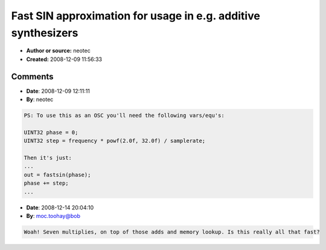 Fast SIN approximation for usage in e.g. additive synthesizers
==============================================================

- **Author or source:** neotec
- **Created:** 2008-12-09 11:56:33


.. code-block:: text
    :caption: notes

    This code presents 2 'fastsin' functions. fastsin2 is less accurate than fastsin. In fact
    it's a simple taylor series, but optimized for integer phase.
    
    phase is in 0 -> (2^32)-1 range and maps to 0 -> ~2PI
    
    I get about 55000000 fastsin's per second on my P4,3.2GHz which would give a nice Kawai K5
    emulation using 64 harmonics and 8->16 voices.
    


.. code-block:: c++
    :linenos:
    :caption: code

    float fastsin(UINT32 phase)
    {
    	const float frf3 = -1.0f / 6.0f;
    	const float frf5 = 1.0f / 120.0f;
    	const float frf7 = -1.0f / 5040.0f;
    	const float frf9 = 1.0f / 362880.0f;
    	const float f0pi5 = 1.570796327f;
    	float x, x2, asin;
    	UINT32 tmp = 0x3f800000 | (phase >> 7);
    	if (phase & 0x40000000)
    		tmp ^= 0x007fffff;
    	x = (*((float*)&tmp) - 1.0f) * f0pi5;
    	x2 = x * x;
    	asin = ((((frf9 * x2 + frf7) * x2 + frf5) * x2 + frf3) * x2 + 1.0f) * x;
    	return (phase & 0x80000000) ? -asin : asin;
    }
    
    float fastsin2(UINT32 phase)
    {
    	const float frf3 = -1.0f / 6.0f;
    	const float frf5 = 1.0f / 120.0f;
    	const float frf7 = -1.0f / 5040.0f;
    	const float f0pi5 = 1.570796327f;
    	float x, x2, asin;
    	UINT32 tmp = 0x3f800000 | (phase >> 7);
    	if (phase & 0x40000000)
    		tmp ^= 0x007fffff;
    	x = (*((float*)&tmp) - 1.0f) * f0pi5;
    	x2 = x * x;
    	asin = (((frf7 * x2 + frf5) * x2 + frf3) * x2 + 1.0f) * x;
    	return (phase & 0x80000000) ? -asin : asin;
    }
    

Comments
--------

- **Date**: 2008-12-09 12:11:11
- **By**: neotec

.. code-block:: text

    PS: To use this as an OSC you'll need the following vars/equ's:
    
    UINT32 phase = 0;
    UINT32 step = frequency * powf(2.0f, 32.0f) / samplerate;
    
    Then it's just:
    ...
    out = fastsin(phase);
    phase += step;
    ...
    

- **Date**: 2008-12-14 20:04:10
- **By**: moc.toohay@bob

.. code-block:: text

    Woah! Seven multiplies, on top of those adds and memory lookup. Is this really all that fast?

